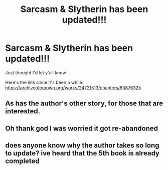 #+TITLE: Sarcasm & Slytherin has been updated!!!

* Sarcasm & Slytherin has been updated!!!
:PROPERTIES:
:Author: RoyalCatniss
:Score: 21
:DateUnix: 1609891554.0
:DateShort: 2021-Jan-06
:FlairText: Discussion
:END:
Just thought I'd let y'all know

Here's the link since it's been a while: [[https://archiveofourown.org/works/24721513/chapters/63876325]]


** As has the author's other story, for those that are interested.
:PROPERTIES:
:Author: EloImFizzy
:Score: 3
:DateUnix: 1609899553.0
:DateShort: 2021-Jan-06
:END:


** Oh thank god I was worried it got re-abandoned
:PROPERTIES:
:Author: SwordOfRome11
:Score: 2
:DateUnix: 1609915484.0
:DateShort: 2021-Jan-06
:END:


** does anyone know why the author takes so long to update? ive heard that the 5th book is already completed
:PROPERTIES:
:Author: Po_poy
:Score: 1
:DateUnix: 1609931047.0
:DateShort: 2021-Jan-06
:END:
